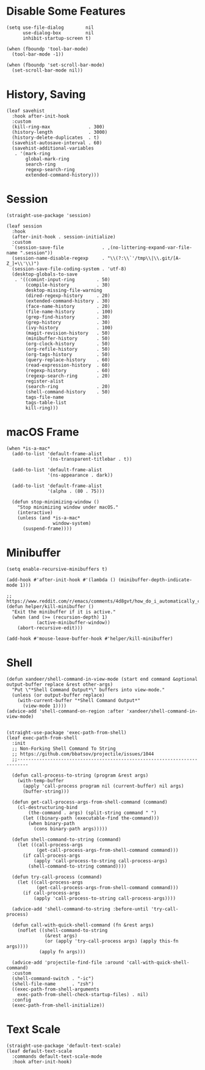 #+PROPERTY: header-args:elisp :tangle (concat temporary-file-directory "xandeer-core-mixed.el")

* Header :noexport:

#+begin_src elisp
  ;;; xandeer-core-mixed.el  -*- lexical-binding: t; -*-

  ;; Copyright (C) 2020  Xandeer

  ;;; Commentary:

  ;; Xandeer's Configuration Core Mixed.

  ;;; Code:
#+end_src

* Disable Some Features

#+begin_src elisp
  (setq use-file-dialog        nil
        use-dialog-box         nil
        inhibit-startup-screen t)

  (when (fboundp 'tool-bar-mode)
    (tool-bar-mode -1))

  (when (fboundp 'set-scroll-bar-mode)
    (set-scroll-bar-mode nil))
#+end_src

* History, Saving

#+begin_src elisp
  (leaf savehist
    :hook after-init-hook
    :custom
    (kill-ring-max              . 300)
    (history-length             . 3000)
    (history-delete-duplicates  . t)
    (savehist-autosave-interval . 60)
    (savehist-additional-variables
     . '(mark-ring
         global-mark-ring
         search-ring
         regexp-search-ring
         extended-command-history)))
#+end_src
* Session

#+begin_src elisp
  (straight-use-package 'session)

  (leaf session
    :hook
    (after-init-hook . session-initialize)
    :custom
    `(session-save-file              . ,(no-littering-expand-var-file-name ".session"))
    (session-name-disable-regexp     . "\\(?:\\`'/tmp\\|\\.git/[A-Z_]+\\'\\)")
    (session-save-file-coding-system . 'utf-8)
    (desktop-globals-to-save
     . '((comint-input-ring        . 50)
         (compile-history          . 30)
         desktop-missing-file-warning
         (dired-regexp-history     . 20)
         (extended-command-history . 30)
         (face-name-history        . 20)
         (file-name-history        . 100)
         (grep-find-history        . 30)
         (grep-history             . 30)
         (ivy-history              . 100)
         (magit-revision-history   . 50)
         (minibuffer-history       . 50)
         (org-clock-history        . 50)
         (org-refile-history       . 50)
         (org-tags-history         . 50)
         (query-replace-history    . 60)
         (read-expression-history  . 60)
         (regexp-history           . 60)
         (regexp-search-ring       . 20)
         register-alist
         (search-ring              . 20)
         (shell-command-history    . 50)
         tags-file-name
         tags-table-list
         kill-ring)))
#+end_src
* macOS Frame

#+begin_src elisp
  (when *is-a-mac*
    (add-to-list 'default-frame-alist
                 '(ns-transparent-titlebar . t))

    (add-to-list 'default-frame-alist
                 '(ns-appearance . dark))

    (add-to-list 'default-frame-alist
                 '(alpha . (80 . 75)))

    (defun stop-minimizing-window ()
      "Stop minimizing window under macOS."
      (interactive)
      (unless (and *is-a-mac*
                   window-system)
        (suspend-frame))))
#+end_src

* Minibuffer

#+begin_src elisp
  (setq enable-recursive-minibuffers t)

  (add-hook #'after-init-hook #'(lambda () (minibuffer-depth-indicate-mode 1)))

  ;; https://www.reddit.com/r/emacs/comments/4d8gvt/how_do_i_automatically_close_the_minibuffer_after/
  (defun helper/kill-minibuffer ()
    "Exit the minibuffer if it is active."
    (when (and (>= (recursion-depth) 1)
             (active-minibuffer-window))
      (abort-recursive-edit)))

  (add-hook #'mouse-leave-buffer-hook #'helper/kill-minibuffer)
#+end_src

* Shell

#+begin_src elisp
  (defun xandeer/shell-command-in-view-mode (start end command &optional output-buffer replace &rest other-args)
    "Put \"*Shell Command Output*\" buffers into view-mode."
    (unless (or output-buffer replace)
      (with-current-buffer "*Shell Command Output*"
        (view-mode 1))))
  (advice-add 'shell-command-on-region :after 'xandeer/shell-command-in-view-mode)


  (straight-use-package 'exec-path-from-shell)
  (leaf exec-path-from-shell
    :init
    ;; Non-Forking Shell Command To String
    ;; https://github.com/bbatsov/projectile/issues/1044
    ;;--------------------------------------------------------------------------

    (defun call-process-to-string (program &rest args)
      (with-temp-buffer
        (apply 'call-process program nil (current-buffer) nil args)
        (buffer-string)))

    (defun get-call-process-args-from-shell-command (command)
      (cl-destructuring-bind
          (the-command . args) (split-string command " ")
        (let ((binary-path (executable-find the-command)))
          (when binary-path
            (cons binary-path args)))))

    (defun shell-command-to-string (command)
      (let ((call-process-args
             (get-call-process-args-from-shell-command command)))
        (if call-process-args
            (apply 'call-process-to-string call-process-args)
          (shell-command-to-string command))))

    (defun try-call-process (command)
      (let ((call-process-args
             (get-call-process-args-from-shell-command command)))
        (if call-process-args
            (apply 'call-process-to-string call-process-args))))

    (advice-add 'shell-command-to-string :before-until 'try-call-process)

    (defun call-with-quick-shell-command (fn &rest args)
      (noflet ((shell-command-to-string
                (&rest args)
                (or (apply 'try-call-process args) (apply this-fn args))))
              (apply fn args)))

    (advice-add 'projectile-find-file :around 'call-with-quick-shell-command)
    :custom
    (shell-command-switch . "-ic")
    (shell-file-name      . "zsh")
    ((exec-path-from-shell-arguments
      exec-path-from-shell-check-startup-files) . nil)
    :config
    (exec-path-from-shell-initialize))
#+end_src

* Text Scale

#+begin_src elisp
  (straight-use-package 'default-text-scale)
  (leaf default-text-scale
    :commands default-text-scale-mode
    :hook after-init-hook)
#+end_src

* Footer :noexport:

#+begin_src elisp
  (provide 'xandeer-core-mixed)
  ;;; xandeer-core-mixed.el ends here
#+end_src
